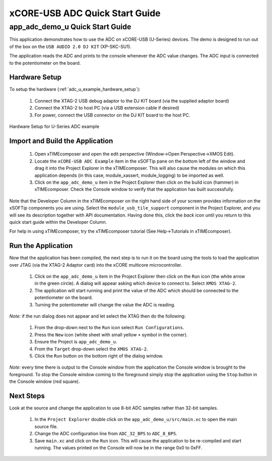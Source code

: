 xCORE-USB ADC Quick Start Guide
===============================

.. _app_adc_demo_u_quick_start:

app_adc_demo_u Quick Start Guide
-----------------------------------

This application demonstrates how to use the ADC on xCORE-USB (U-Series)
devices. The demo is designed to run out of the box on the ``USB AUDIO 2.0 DJ KIT``
(XP-SKC-SU1).

The application reads the ADC and prints to the console whenever the ADC value
changes. The ADC input is connected to the potentiometer on the board.

Hardware Setup
++++++++++++++

To setup the hardware (:ref:`adc_u_example_hardware_setup`):

    #. Connect the XTAG-2 USB debug adaptor to the DJ KIT board (via the supplied adaptor board)
    #. Connect the XTAG-2 to host PC (via a USB extension cable if desired)
    #. For power, connect the USB connector on the DJ KIT board to the host PC.

.. _adc_u_example_hardware_setup:

.. figure:: images/hw_setup.*
   :width: 120mm
   :align: center

   Hardware Setup for U-Series ADC example

Import and Build the Application
++++++++++++++++++++++++++++++++

   #. Open xTIMEcomposer and open the edit perspective (Window->Open Perspective->XMOS Edit).
   #. Locate the ``xCORE-USB ADC Example`` item in the xSOFTip pane on the bottom left
      of the window and drag it into the Project Explorer in the xTIMEcomposer.
      This will also cause the modules on which this application depends (in this case,
      module_xassert, module_logging) to be imported as well. 
   #. Click on the ``app_adc_demo_u`` item in the Project Explorer then click on the
      build icon (hammer) in xTIMEcomposer. Check the Console window to verify that the
      application has built successfully.

Note that the Developer Column in the xTIMEcomposer on the right hand side of your screen
provides information on the xSOFTip components you are using. Select the ``module_usb_tile_support``
component in the Project Explorer, and you will see its description together with API
documentation. Having done this, click the `back` icon until you return to this
quick start guide within the Developer Column.

For help in using xTIMEcomposer, try the xTIMEcomposer tutorial (See Help->Tutorials in xTIMEcomposer).

Run the Application
+++++++++++++++++++

Now that the application has been compiled, the next step is to run it on the
board using the tools to load the application over JTAG (via the XTAG-2 Adaptor card)
into the xCORE multicore microcontroller.

   #. Click on the ``app_adc_demo_u`` item in the Project Explorer then click on the
      ``Run`` icon (the white arrow in the green circle). A dialog will appear
      asking which device to connect to. Select ``XMOS XTAG-2``.
   #. The application will start running and print the value of the ADC which should be
      connected to the potentiometer on the board.
   #. Turning the potentiometer will change the value the ADC is reading.

*Note:* if the run dialog does not appear and let select the XTAG then do the following:

   #. From the drop-down next to the ``Run`` icon select ``Run Configurations``.
   #. Press the ``New`` icon (white sheet with small yellow ``+`` symbol in the corner).
   #. Ensure the Project is ``app_adc_demo_u``.
   #. From the ``Target`` drop-down select the ``XMOS XTAG-2``.
   #. Click the ``Run`` button on the bottom right of the dialog window.

*Note:* every time there is output to the Console window from the application the Console
window is brought to the foreground. To stop the Console window coming to the foreground
simply stop the application using the ``Stop`` button in the Console window (red square).

Next Steps
++++++++++

Look at the source and change the application to use 8-bit ADC samples
rather than 32-bit samples.

   #. In the ``Project Explorer`` double click on the ``app_adc_demo_u/src/main.xc``
      to open the main source file.
   #. Change the ADC configuration line from ``ADC_32_BPS`` to ``ADC_8_BPS``.
   #. Save ``main.xc`` and click on the ``Run`` icon. This will cause the application
      to be re-compiled and start running. The values printed on the Console will
      now be in the range 0x0 to 0xFF.


